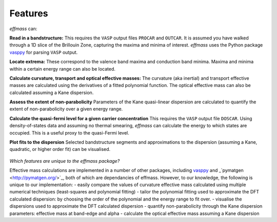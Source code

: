 ========
Features
========

`effmass` can:

**Read in a bandstructure:**
This requires the ``VASP`` output files ``PROCAR`` and ``OUTCAR``. It is assumed you have walked through a 1D slice of the Brillouin Zone, capturing the maxima and minima of interest. `effmass` uses the Python package `vasppy <https://github.com/bjmorgan/vasppy>`_ for parsing ``VASP`` output. 

**Locate extrema:**
These correspond to the valence band maxima and conduction band minima. Maxima and minima within a certain energy range can also be located.

**Calculate curvature, transport and optical effective masses:**
The curvature (aka inertial) and transport effective masses are calculated using the derivatives of a fitted polynomial function. The optical effective mass can also be calculated assuming a Kane dispersion.

**Assess the extent of non-parabolicity**
Parameters of the Kane quasi-linear dispersion are calculated to quantify the extent of non-parabolicity over a given energy range.

**Calculate the quasi-fermi level for a given carrier concentration**
This requires the ``VASP`` output file ``DOSCAR``. Using density-of-states data and assuming no thermal smearing, `effmass` can calculate the energy to which states are occupied. This is a useful proxy to the quasi-Fermi level.

**Plot fits to the dispersion**
Selected bandstructure segments and approximations to the dispersion (assuming a Kane, quadratic, or higher order fit) can be visualised.


.. figure:: .static/screenshot.png
    :figwidth: 400px
    :alt: "effmass screenshot"

*Which features are unique to the effmass package?*

Effective mass calculations are implemented in a number of other packages, including  `vasppy <https://github.com/bjmorgan/vasppy>`_ and _`pymatgen <http://pymatgen.org/>`_, both of which are dependancies of effmass. However, to our knowledge, the following is unique to our implementation:
- easily compare the values of curvature effective mass calculated using multiple numerical techniques (least-squares and polynomial fitting)
- tailor the polynomial fitting used to approximate the DFT calculated dispersion: by choosing the order of the polynomial and the energy range to fit over.
- visualise the dispersions used to approximate the DFT calculated dispersion
- quantify non-parabolicity through the Kane dispersion parameters: effective mass at band-edge and alpha
- calculate the optical effective mass assuming a Kane dispersion
